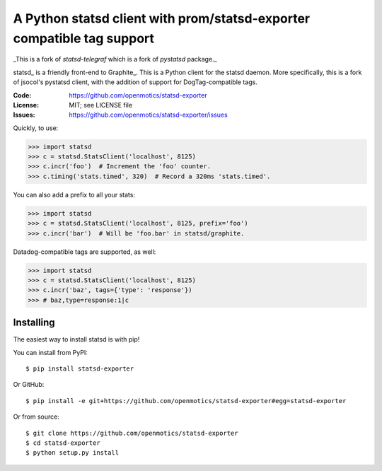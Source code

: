 ===========================================================
A Python statsd client with prom/statsd-exporter compatible tag support
===========================================================

_This is a fork of `statsd-telegraf` which is a fork of `pystatsd` package._

statsd_ is a friendly front-end to Graphite_. This is a Python client
for the statsd daemon. More specifically, this is a fork of jsocol's
pystatsd client, with the addition of support for DogTag-compatible
tags.

:Code:          https://github.com/openmotics/statsd-exporter
:License:       MIT; see LICENSE file
:Issues:        https://github.com/openmotics/statsd-exporter/issues

Quickly, to use:

.. code-block:: python

    >>> import statsd
    >>> c = statsd.StatsClient('localhost', 8125)
    >>> c.incr('foo')  # Increment the 'foo' counter.
    >>> c.timing('stats.timed', 320)  # Record a 320ms 'stats.timed'.

You can also add a prefix to all your stats:

.. code-block:: python

    >>> import statsd
    >>> c = statsd.StatsClient('localhost', 8125, prefix='foo')
    >>> c.incr('bar')  # Will be 'foo.bar' in statsd/graphite.

Datadog-compatible tags are supported, as well:

.. code-block:: python

    >>> import statsd
    >>> c = statsd.StatsClient('localhost', 8125)
    >>> c.incr('baz', tags={'type': 'response'}) 
    >>> # baz,type=response:1|c


Installing
==========

The easiest way to install statsd is with pip!

You can install from PyPI::

    $ pip install statsd-exporter

Or GitHub::

    $ pip install -e git+https://github.com/openmotics/statsd-exporter#egg=statsd-exporter

Or from source::

    $ git clone https://github.com/openmotics/statsd-exporter
    $ cd statsd-exporter
    $ python setup.py install
